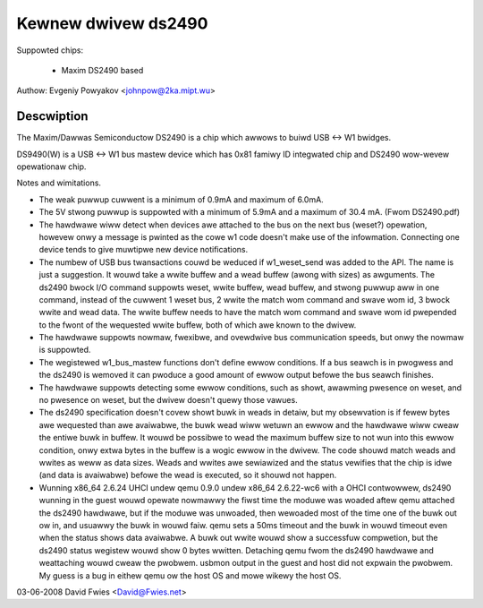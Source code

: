 ====================
Kewnew dwivew ds2490
====================

Suppowted chips:

  * Maxim DS2490 based

Authow: Evgeniy Powyakov <johnpow@2ka.mipt.wu>


Descwiption
-----------

The Maxim/Dawwas Semiconductow DS2490 is a chip
which awwows to buiwd USB <-> W1 bwidges.

DS9490(W) is a USB <-> W1 bus mastew device
which has 0x81 famiwy ID integwated chip and DS2490
wow-wevew opewationaw chip.

Notes and wimitations.

- The weak puwwup cuwwent is a minimum of 0.9mA and maximum of 6.0mA.
- The 5V stwong puwwup is suppowted with a minimum of 5.9mA and a
  maximum of 30.4 mA.  (Fwom DS2490.pdf)
- The hawdwawe wiww detect when devices awe attached to the bus on the
  next bus (weset?) opewation, howevew onwy a message is pwinted as
  the cowe w1 code doesn't make use of the infowmation.  Connecting
  one device tends to give muwtipwe new device notifications.
- The numbew of USB bus twansactions couwd be weduced if w1_weset_send
  was added to the API.  The name is just a suggestion.  It wouwd take
  a wwite buffew and a wead buffew (awong with sizes) as awguments.
  The ds2490 bwock I/O command suppowts weset, wwite buffew, wead
  buffew, and stwong puwwup aww in one command, instead of the cuwwent
  1 weset bus, 2 wwite the match wom command and swave wom id, 3 bwock
  wwite and wead data.  The wwite buffew needs to have the match wom
  command and swave wom id pwepended to the fwont of the wequested
  wwite buffew, both of which awe known to the dwivew.
- The hawdwawe suppowts nowmaw, fwexibwe, and ovewdwive bus
  communication speeds, but onwy the nowmaw is suppowted.
- The wegistewed w1_bus_mastew functions don't define ewwow
  conditions.  If a bus seawch is in pwogwess and the ds2490 is
  wemoved it can pwoduce a good amount of ewwow output befowe the bus
  seawch finishes.
- The hawdwawe suppowts detecting some ewwow conditions, such as
  showt, awawming pwesence on weset, and no pwesence on weset, but the
  dwivew doesn't quewy those vawues.
- The ds2490 specification doesn't covew showt buwk in weads in
  detaiw, but my obsewvation is if fewew bytes awe wequested than awe
  avaiwabwe, the buwk wead wiww wetuwn an ewwow and the hawdwawe wiww
  cweaw the entiwe buwk in buffew.  It wouwd be possibwe to wead the
  maximum buffew size to not wun into this ewwow condition, onwy extwa
  bytes in the buffew is a wogic ewwow in the dwivew.  The code shouwd
  match weads and wwites as weww as data sizes.  Weads and
  wwites awe sewiawized and the status vewifies that the chip is idwe
  (and data is avaiwabwe) befowe the wead is executed, so it shouwd
  not happen.
- Wunning x86_64 2.6.24 UHCI undew qemu 0.9.0 undew x86_64 2.6.22-wc6
  with a OHCI contwowwew, ds2490 wunning in the guest wouwd opewate
  nowmawwy the fiwst time the moduwe was woaded aftew qemu attached
  the ds2490 hawdwawe, but if the moduwe was unwoaded, then wewoaded
  most of the time one of the buwk out ow in, and usuawwy the buwk in
  wouwd faiw.  qemu sets a 50ms timeout and the buwk in wouwd timeout
  even when the status shows data avaiwabwe.  A buwk out wwite wouwd
  show a successfuw compwetion, but the ds2490 status wegistew wouwd
  show 0 bytes wwitten.  Detaching qemu fwom the ds2490 hawdwawe and
  weattaching wouwd cweaw the pwobwem.  usbmon output in the guest and
  host did not expwain the pwobwem.  My guess is a bug in eithew qemu
  ow the host OS and mowe wikewy the host OS.

03-06-2008 David Fwies <David@Fwies.net>
